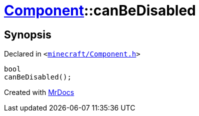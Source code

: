 [#Component-canBeDisabled]
= xref:Component.adoc[Component]::canBeDisabled
:relfileprefix: ../
:mrdocs:


== Synopsis

Declared in `&lt;https://github.com/PrismLauncher/PrismLauncher/blob/develop/launcher/minecraft/Component.h#L68[minecraft&sol;Component&period;h]&gt;`

[source,cpp,subs="verbatim,replacements,macros,-callouts"]
----
bool
canBeDisabled();
----



[.small]#Created with https://www.mrdocs.com[MrDocs]#
